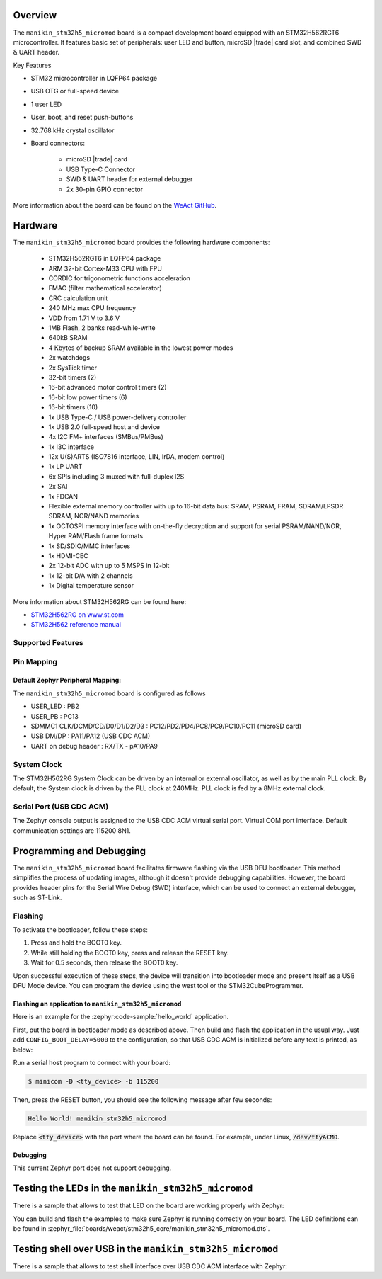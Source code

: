 .. zephyr:board:: manikin_stm32h5_micromod

Overview
********

The ``manikin_stm32h5_micromod`` board is a compact development board equipped with
an STM32H562RGT6 microcontroller. It features basic set of peripherals:
user LED and button, microSD |trade| card slot, and combined SWD & UART header.

Key Features

- STM32 microcontroller in LQFP64 package
- USB OTG or full-speed device
- 1 user LED
- User, boot, and reset push-buttons
- 32.768 kHz crystal oscillator
- Board connectors:

   - microSD |trade| card
   - USB Type-C Connector
   - SWD & UART header for external debugger
   - 2x 30-pin GPIO connector

More information about the board can be found on the `WeAct GitHub`_.

Hardware
********

The ``manikin_stm32h5_micromod`` board provides the following hardware components:

   - STM32H562RGT6 in LQFP64 package
   - ARM 32-bit Cortex-M33 CPU with FPU
   - CORDIC for trigonometric functions acceleration
   - FMAC (filter mathematical accelerator)
   - CRC calculation unit
   - 240 MHz max CPU frequency
   - VDD from 1.71 V to 3.6 V
   - 1MB Flash, 2 banks read-while-write
   - 640kB SRAM
   - 4 Kbytes of backup SRAM available in the lowest power modes
   - 2x watchdogs
   - 2x SysTick timer
   - 32-bit timers (2)
   - 16-bit advanced motor control timers (2)
   - 16-bit low power timers (6)
   - 16-bit timers (10)
   - 1x USB Type-C / USB power-delivery controller
   - 1x USB 2.0 full-speed host and device
   - 4x I2C FM+ interfaces (SMBus/PMBus)
   - 1x I3C interface
   - 12x U(S)ARTS (ISO7816 interface, LIN, IrDA, modem control)
   - 1x LP UART
   - 6x SPIs including 3 muxed with full-duplex I2S
   - 2x SAI
   - 1x FDCAN
   - Flexible external memory controller with up to 16-bit data bus: SRAM, PSRAM, FRAM, SDRAM/LPSDR SDRAM, NOR/NAND memories
   - 1x OCTOSPI memory interface with on-the-fly decryption and support for serial PSRAM/NAND/NOR, Hyper RAM/Flash frame formats
   - 1x SD/SDIO/MMC interfaces
   - 1x HDMI-CEC
   - 2x 12-bit ADC with up to 5 MSPS in 12-bit
   - 1x 12-bit D/A with 2 channels
   - 1x Digital temperature sensor

More information about STM32H562RG can be found here:

- `STM32H562RG on www.st.com`_
- `STM32H562 reference manual`_

Supported Features
==================

.. zephyr:board-supported-hw::

Pin Mapping
===========

Default Zephyr Peripheral Mapping:
----------------------------------

The ``manikin_stm32h5_micromod`` board is configured as follows

- USER_LED : PB2
- USER_PB : PC13
- SDMMC1 CLK/DCMD/CD/D0/D1/D2/D3 : PC12/PD2/PD4/PC8/PC9/PC10/PC11 (microSD card)
- USB DM/DP : PA11/PA12 (USB CDC ACM)
- UART on debug header : RX/TX - pA10/PA9

System Clock
============

The STM32H562RG System Clock can be driven by an internal or external oscillator,
as well as by the main PLL clock. By default, the System clock is driven
by the PLL clock at 240MHz. PLL clock is fed by a 8MHz external clock.

Serial Port (USB CDC ACM)
=========================

The Zephyr console output is assigned to the USB CDC ACM virtual serial port.
Virtual COM port interface. Default communication settings are 115200 8N1.

Programming and Debugging
*************************

The ``manikin_stm32h5_micromod`` board facilitates firmware flashing via the USB DFU
bootloader. This method simplifies the process of updating images, although
it doesn't provide debugging capabilities. However, the board provides header
pins for the Serial Wire Debug (SWD) interface, which can be used to connect
an external debugger, such as ST-Link.

Flashing
========

To activate the bootloader, follow these steps:

1. Press and hold the BOOT0 key.
2. While still holding the BOOT0 key, press and release the RESET key.
3. Wait for 0.5 seconds, then release the BOOT0 key.

Upon successful execution of these steps, the device will transition into
bootloader mode and present itself as a USB DFU Mode device. You can program
the device using the west tool or the STM32CubeProgrammer.

Flashing an application to ``manikin_stm32h5_micromod``
-------------------------------------------------

Here is an example for the :zephyr:code-sample:`hello_world` application.

First, put the board in bootloader mode as described above. Then build and flash
the application in the usual way. Just add ``CONFIG_BOOT_DELAY=5000`` to the
configuration, so that USB CDC ACM is initialized before any text is printed,
as below:

.. zephyr-app-commands::
   :zephyr-app: samples/hello_world
   :board: manikin_stm32h5_micromod
   :goals: build flash
   :gen-args: -DCONFIG_BOOT_DELAY=5000

Run a serial host program to connect with your board:

.. code-block:: console

   $ minicom -D <tty_device> -b 115200

Then, press the RESET button, you should see the following message after few seconds:

.. code-block:: console

   Hello World! manikin_stm32h5_micromod

Replace :code:`<tty_device>` with the port where the board can be found.
For example, under Linux, :code:`/dev/ttyACM0`.

Debugging
---------

This current Zephyr port does not support debugging.

Testing the LEDs in the ``manikin_stm32h5_micromod``
**********************************************

There is a sample that allows to test that LED on the board are working
properly with Zephyr:

.. zephyr-app-commands::
   :zephyr-app: samples/basic/blinky
   :board: manikin_stm32h5_micromod
   :goals: build flash
   :gen-args: -DCONFIG_BOOT_DELAY=5000

You can build and flash the examples to make sure Zephyr is running correctly on
your board. The LED definitions can be found in
:zephyr_file:`boards/weact/stm32h5_core/manikin_stm32h5_micromod.dts`.

Testing shell over USB in the ``manikin_stm32h5_micromod``
****************************************************

There is a sample that allows to test shell interface over USB CDC ACM interface
with Zephyr:

.. zephyr-app-commands::
   :zephyr-app: samples/subsys/shell/shell_module
   :board: manikin_stm32h5_micromod
   :goals: build flash
   :gen-args: -DCONFIG_BOOT_DELAY=5000

.. _WeAct GitHub:
   https://github.com/WeActStudio/WeActStudio.STM32H5_64Pin_CoreBoard

.. _STM32H562RG on www.st.com:
   https://www.st.com/en/microcontrollers-microprocessors/stm32h562rg.html

.. _STM32H562 reference manual:
   https://www.st.com/resource/en/reference_manual/rm0481-stm32h52333xx-stm32h56263xx-and-stm32h573xx-armbased-32bit-mcus-stmicroelectronics.pdf
